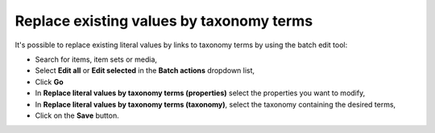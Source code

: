 Replace existing values by taxonomy terms
=========================================

It's possible to replace existing literal values by links to taxonomy
terms by using the batch edit tool:

* Search for items, item sets or media,
* Select **Edit all** or **Edit selected** in the **Batch actions** dropdown list,
* Click **Go**
* In **Replace literal values by taxonomy terms (properties)** select the
  properties you want to modify,
* In **Replace literal values by taxonomy terms (taxonomy)**, select the taxonomy
  containing the desired terms,
* Click on the **Save** button.
